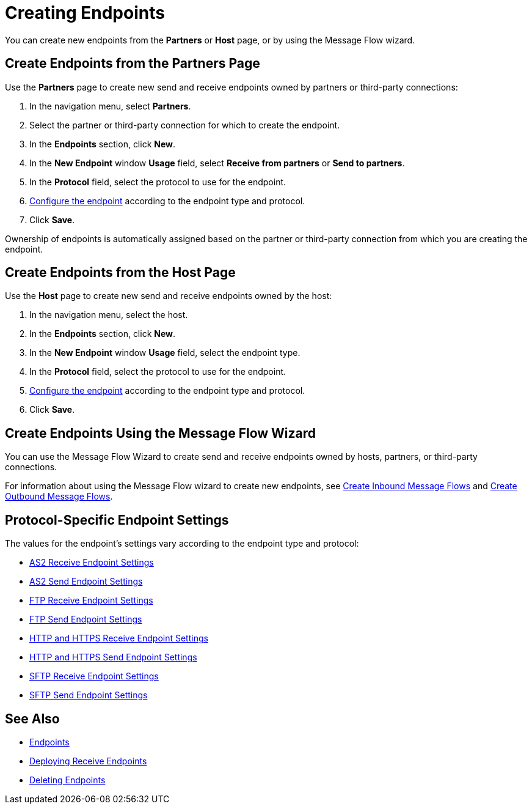 = Creating Endpoints

You can create new endpoints from the *Partners* or *Host* page, or by using the Message Flow wizard.

== Create Endpoints from the Partners Page

Use the *Partners* page to create new send and receive endpoints owned by partners or third-party connections:

. In the navigation menu, select *Partners*.
. Select the partner or third-party connection for which to create the endpoint.
. In the *Endpoints* section, click *New*.
. In the *New Endpoint* window *Usage* field, select *Receive from partners* or *Send to partners*.
. In the *Protocol* field, select the protocol to use for the endpoint.
. <<configure-endpoint,Configure the endpoint>> according to the endpoint type and protocol.
. Click *Save*.

Ownership of endpoints is automatically assigned based on the partner or third-party connection from which you are creating the endpoint.

== Create Endpoints from the Host Page

Use the *Host* page to create new send and receive endpoints owned by the host:

. In the navigation menu, select the host.
. In the *Endpoints* section, click *New*.
. In the *New Endpoint* window *Usage* field, select the endpoint type.
. In the *Protocol* field, select the protocol to use for the endpoint.
. <<configure-endpoint,Configure the endpoint>> according to the endpoint type and protocol.
. Click *Save*.

== Create Endpoints Using the Message Flow Wizard

You can use the Message Flow Wizard to create send and receive endpoints owned by hosts, partners, or third-party connections.

For information about using the Message Flow wizard to create new endpoints, see xref:configure-message-flows.adoc[Create Inbound Message Flows] and xref:create-outbound-message-flow.adoc[Create Outbound Message Flows].


[[configure-endpoint]]
== Protocol-Specific Endpoint Settings

The values for the endpoint's settings vary according to the endpoint type and protocol:

* xref:endpoint-as2-receive.adoc[AS2 Receive Endpoint Settings]
* xref:endpoint-as2-send.adoc[AS2 Send Endpoint Settings]
* xref:endpoint-ftp-receive.adoc[FTP Receive Endpoint Settings]
* xref:endpoint-ftp-send.adoc[FTP Send Endpoint Settings]
* xref:endpoint-https-receive.adoc[HTTP and HTTPS Receive Endpoint Settings]
* xref:endpoint-https-send.adoc[HTTP and HTTPS Send Endpoint Settings]
* xref:endpoint-sftp-receive-target.adoc[SFTP Receive Endpoint Settings]
* xref:endpoint-sftp-send.adoc[SFTP Send Endpoint Settings]



== See Also

* xref:endpoints.adoc[Endpoints]
* xref:deploying-receive-endpoints.adoc[Deploying Receive Endpoints]
* xref:delete-endpoints.adoc[Deleting Endpoints]
